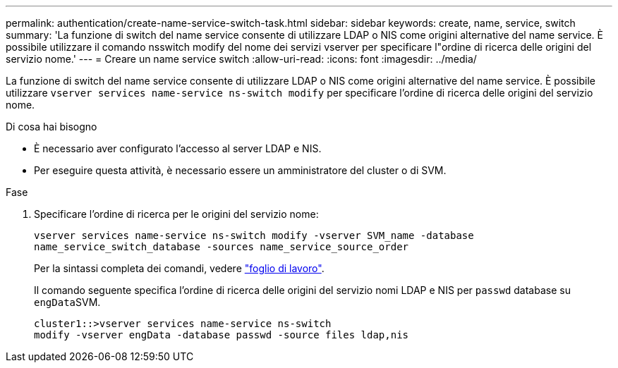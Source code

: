 ---
permalink: authentication/create-name-service-switch-task.html 
sidebar: sidebar 
keywords: create, name, service, switch 
summary: 'La funzione di switch del name service consente di utilizzare LDAP o NIS come origini alternative del name service. È possibile utilizzare il comando nsswitch modify del nome dei servizi vserver per specificare l"ordine di ricerca delle origini del servizio nome.' 
---
= Creare un name service switch
:allow-uri-read: 
:icons: font
:imagesdir: ../media/


[role="lead"]
La funzione di switch del name service consente di utilizzare LDAP o NIS come origini alternative del name service. È possibile utilizzare `vserver services name-service ns-switch modify` per specificare l'ordine di ricerca delle origini del servizio nome.

.Di cosa hai bisogno
* È necessario aver configurato l'accesso al server LDAP e NIS.
* Per eseguire questa attività, è necessario essere un amministratore del cluster o di SVM.


.Fase
. Specificare l'ordine di ricerca per le origini del servizio nome:
+
`vserver services name-service ns-switch modify -vserver SVM_name -database name_service_switch_database -sources name_service_source_order`

+
Per la sintassi completa dei comandi, vedere link:config-worksheets-reference.html["foglio di lavoro"].

+
Il comando seguente specifica l'ordine di ricerca delle origini del servizio nomi LDAP e NIS per `passwd` database su ``engData``SVM.

+
[listing]
----
cluster1::>vserver services name-service ns-switch
modify -vserver engData -database passwd -source files ldap,nis
----

